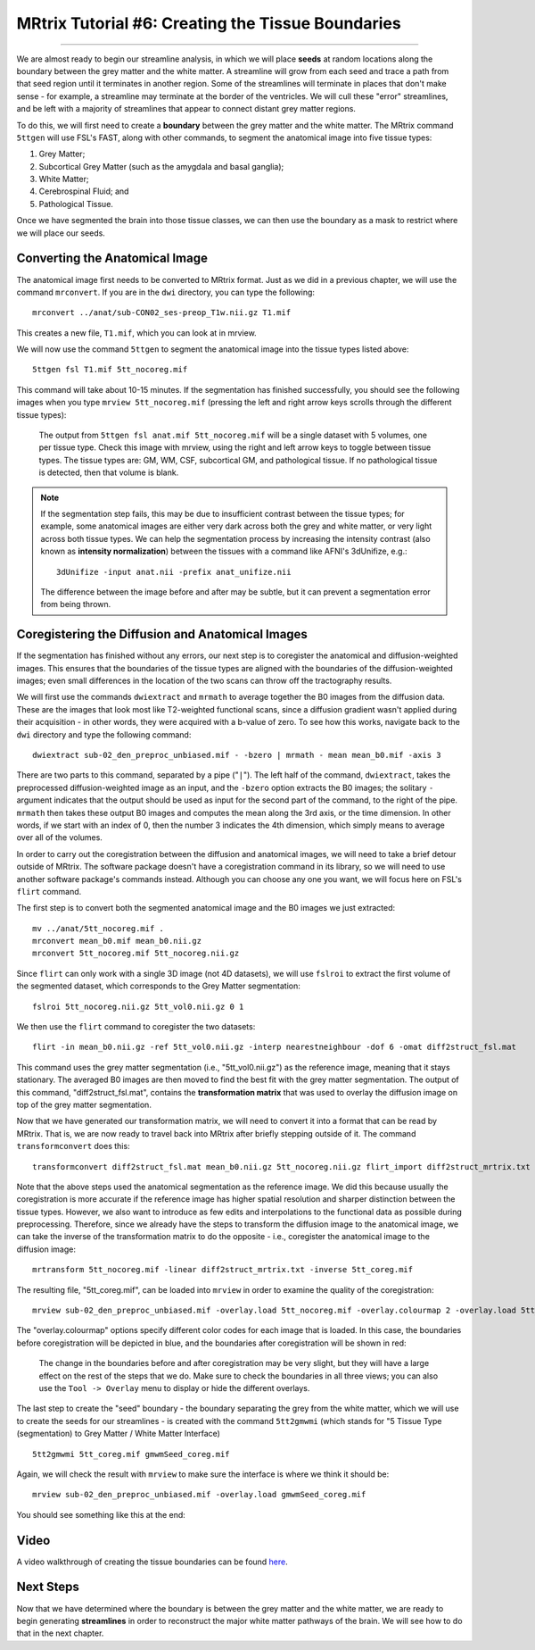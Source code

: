 .. _MRtrix_06_TissueBoundary:

==================================================
MRtrix Tutorial #6: Creating the Tissue Boundaries
==================================================

--------------

We are almost ready to begin our streamline analysis, in which we will place **seeds** at random locations along the boundary between the grey matter and the white matter. A streamline will grow from each seed and trace a path from that seed region until it terminates in another region. Some of the streamlines will terminate in places that don't make sense - for example, a streamline may terminate at the border of the ventricles. We will cull these "error" streamlines, and be left with a majority of streamlines that appear to connect distant grey matter regions.

To do this, we will first need to create a **boundary** between the grey matter and the white matter. The MRtrix command ``5ttgen`` will use FSL's FAST, along with other commands, to segment the anatomical image into five tissue types:

1. Grey Matter;
2. Subcortical Grey Matter (such as the amygdala and basal ganglia);
3. White Matter;
4. Cerebrospinal Fluid; and
5. Pathological Tissue.

Once we have segmented the brain into those tissue classes, we can then use the boundary as a mask to restrict where we will place our seeds.

Converting the Anatomical Image
*******************************

The anatomical image first needs to be converted to MRtrix format. Just as we did in a previous chapter, we will use the command ``mrconvert``. If you are in the ``dwi`` directory, you can type the following:

::

  mrconvert ../anat/sub-CON02_ses-preop_T1w.nii.gz T1.mif
  
This creates a new file, ``T1.mif``, which you can look at in mrview.

We will now use the command ``5ttgen`` to segment the anatomical image into the tissue types listed above:

::

  5ttgen fsl T1.mif 5tt_nocoreg.mif

This command will take about 10-15 minutes. If the segmentation has finished successfully, you should see the following images when you type ``mrview 5tt_nocoreg.mif`` (pressing the left and right arrow keys scrolls through the different tissue types):

.. figure:: 06_TissueTypes.png

  The output from ``5ttgen fsl anat.mif 5tt_nocoreg.mif`` will be a single dataset with 5 volumes, one per tissue type. Check this image with mrview, using the right and left arrow keys to toggle between tissue types. The tissue types are: GM, WM, CSF, subcortical GM, and pathological tissue. If no pathological tissue is detected, then that volume is blank.


.. note::

  If the segmentation step fails, this may be due to insufficient contrast between the tissue types; for example, some anatomical images are either very dark across both the grey and white matter, or very light across both tissue types. We can help the segmentation process by increasing the intensity contrast (also known as **intensity normalization**) between the tissues with a command like AFNI's 3dUnifize, e.g.:
  
  ::
   
    3dUnifize -input anat.nii -prefix anat_unifize.nii
    
  The difference between the image before and after may be subtle, but it can prevent a segmentation error from being thrown.


Coregistering the Diffusion and Anatomical Images
*************************************************

If the segmentation has finished without any errors, our next step is to coregister the anatomical and diffusion-weighted images. This ensures that the boundaries of the tissue types are aligned with the boundaries of the diffusion-weighted images; even small differences in the location of the two scans can throw off the tractography results.

We will first use the commands ``dwiextract`` and ``mrmath`` to average together the B0 images from the diffusion data. These are the images that look most like T2-weighted functional scans, since a diffusion gradient wasn't applied during their acquisition - in other words, they were acquired with a b-value of zero. To see how this works, navigate back to the ``dwi`` directory and type the following command:

::

  dwiextract sub-02_den_preproc_unbiased.mif - -bzero | mrmath - mean mean_b0.mif -axis 3
  
There are two parts to this command, separated by a pipe ("``|``"). The left half of the command, ``dwiextract``, takes the preprocessed diffusion-weighted image as an input, and the ``-bzero`` option extracts the B0 images; the solitary ``-`` argument indicates that the output should be used as input for the second part of the command, to the right of the pipe. ``mrmath`` then takes these output B0 images and computes the mean along the 3rd axis, or the time dimension. In other words, if we start with an index of 0, then the number 3 indicates the 4th dimension, which simply means to average over all of the volumes.

In order to carry out the coregistration between the diffusion and anatomical images, we will need to take a brief detour outside of MRtrix. The software package doesn't have a coregistration command in its library, so we will need to use another software package's commands instead. Although you can choose any one you want, we will focus here on FSL's ``flirt`` command.

The first step is to convert both the segmented anatomical image and the B0 images we just extracted:

::

  mv ../anat/5tt_nocoreg.mif .
  mrconvert mean_b0.mif mean_b0.nii.gz
  mrconvert 5tt_nocoreg.mif 5tt_nocoreg.nii.gz
  
Since ``flirt`` can only work with a single 3D image (not 4D datasets), we will use ``fslroi`` to extract the first volume of the segmented dataset, which corresponds to the Grey Matter segmentation:

::

  fslroi 5tt_nocoreg.nii.gz 5tt_vol0.nii.gz 0 1
  
We then use the ``flirt`` command to coregister the two datasets:

::

  flirt -in mean_b0.nii.gz -ref 5tt_vol0.nii.gz -interp nearestneighbour -dof 6 -omat diff2struct_fsl.mat
  
This command uses the grey matter segmentation (i.e., "5tt_vol0.nii.gz") as the reference image, meaning that it stays stationary. The averaged B0 images are then moved to find the best fit with the grey matter segmentation. The output of this command, "diff2struct_fsl.mat", contains the **transformation matrix** that was used to overlay the diffusion image on top of the grey matter segmentation.

Now that we have generated our transformation matrix, we will need to convert it into a format that can be read by MRtrix. That is, we are now ready to travel back into MRtrix after briefly stepping outside of it. The command ``transformconvert`` does this:

::

  transformconvert diff2struct_fsl.mat mean_b0.nii.gz 5tt_nocoreg.nii.gz flirt_import diff2struct_mrtrix.txt
  
Note that the above steps used the anatomical segmentation as the reference image. We did this because usually the coregistration is more accurate if the reference image has higher spatial resolution and sharper distinction between the tissue types. However, we also want to introduce as few edits and interpolations to the functional data as possible during preprocessing. Therefore, since we already have the steps to transform the diffusion image to the anatomical image, we can take the inverse of the transformation matrix to do the opposite - i.e., coregister the anatomical image to the diffusion image:

::

  mrtransform 5tt_nocoreg.mif -linear diff2struct_mrtrix.txt -inverse 5tt_coreg.mif
  
The resulting file, "5tt_coreg.mif", can be loaded into ``mrview`` in order to examine the quality of the coregistration:

::

  mrview sub-02_den_preproc_unbiased.mif -overlay.load 5tt_nocoreg.mif -overlay.colourmap 2 -overlay.load 5tt_coreg.mif -overlay.colourmap 1
  
The "overlay.colourmap" options specify different color codes for each image that is loaded. In this case, the boundaries before coregistration will be depicted in blue, and the boundaries after coregistration will be shown in red:

.. figure:: 06_GM_Alignment.png

  The change in the boundaries before and after coregistration may be very slight, but they will have a large effect on the rest of the steps that we do. Make sure to check the boundaries in all three views; you can also use the ``Tool -> Overlay`` menu to display or hide the different overlays.

The last step to create the "seed" boundary - the boundary separating the grey from the white matter, which we will use to create the seeds for our streamlines - is created with the command ``5tt2gmwmi`` (which stands for "5 Tissue Type (segmentation) to Grey Matter / White Matter Interface)

::
  
  5tt2gmwmi 5tt_coreg.mif gmwmSeed_coreg.mif

Again, we will check the result with ``mrview`` to make sure the interface is where we think it should be:

::

  mrview sub-02_den_preproc_unbiased.mif -overlay.load gmwmSeed_coreg.mif
  
  
You should see something like this at the end:

.. figure:: 06_GMWMI.png


Video
*****

A video walkthrough of creating the tissue boundaries can be found `here <https://www.youtube.com/watch?v=A2ZyGE5BcfE>`__.


Next Steps
**********

Now that we have determined where the boundary is between the grey matter and the white matter, we are ready to begin generating **streamlines** in order to reconstruct the major white matter pathways of the brain. We will see how to do that in the next chapter.
